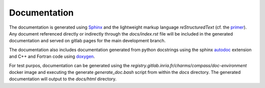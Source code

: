 Documentation
=============

The documentation is generated using `Sphinx <https://www.sphinx-doc.org/>`_
and the lightweight markup language *reStructuredText* (cf. the `primer <https://www.sphinx-doc.org/en/master/usage/restructuredtext/basics.html>`_).
Any document referenced directly or indirectly through the `docs/index.rst` file
will be included in the generated documentation and served on gitlab pages for the main development branch.

The documentation also includes documentation generated from python docstrings
using the sphinx `autodoc <https://www.sphinx-doc.org/en/master/usage/extensions/autodoc.html>`_ extension
and C++ and Fortran code using `doxygen <https://www.doxygen.nl/index.html>`_.

For test purpos, documentation can be generated using the `registry.gitlab.inria.fr/charms/compass/doc-environment`
docker image and executing the generate `generate_doc.bash` script from within the `docs` directory.
The generated documentation will output to the `docs/html` directory.
